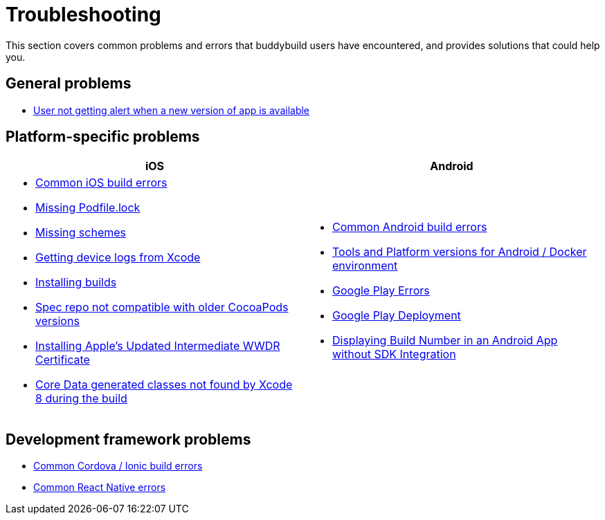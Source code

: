 = Troubleshooting

This section covers common problems and errors that buddybuild users
have encountered, and provides solutions that could help you.


== General problems

- link:user_not_getting_alert_when_a_new_version_of_app_is_available.adoc[User not getting alert when a new version of app is available]


== Platform-specific problems

[cols="1a,1a", options="header"]
|===
| iOS
| Android

|
- link:ios/common_build_errors.adoc[Common iOS build errors]
- link:ios/missing_podfilelock.adoc[Missing Podfile.lock]
- link:ios/missing_schemes.adoc[Missing schemes]
- link:ios/getting_device_logs_from_xcode.adoc[Getting device logs from Xcode]
- link:ios/install_builds.adoc[Installing builds]
- link:ios/spec_repo_not_compatible_with_older_cocoapods_versions.adoc[Spec repo not compatible with older CocoaPods versions]
- link:ios/install_updated_wwdr_cert.adoc[Installing Apple's Updated Intermediate WWDR Certificate]
- link:ios/core_data-generated_classes_not_found_by_xcode_8_during_the_build.adoc[Core Data generated classes not found by Xcode 8 during the build]

|
- link:android/common.adoc[Common Android build errors]
- link:android/docker_environment.adoc[Tools and Platform versions for Android / Docker environment]
- link:android/google_play.adoc[Google Play Errors]
- link:android/common_google_play_deployment_errors.adoc[Google Play Deployment]
- link:android/build_number_without_sdk.adoc[Displaying Build Number in an Android App without SDK Integration]
|===


== Development framework problems

- link:frameworks/cordova_ionic.adoc[Common Cordova / Ionic build errors]
- link:frameworks/react_native.adoc[Common React Native errors]
